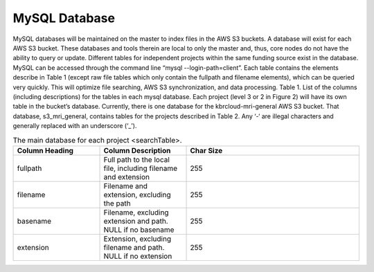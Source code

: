 MySQL Database
--------------


MySQL databases will be maintained on the master to index files in the AWS S3 buckets. A database will exist for each AWS S3 bucket. These databases and tools therein are local to only the master and, thus, core nodes do not have the ability to query or update. Different tables for independent projects within the same funding source exist in the database.
MySQL can be accessed through the command line “mysql --login-path=client”. Each table contains the elements describe in Table 1 (except raw file tables which only contain the fullpath and filename elements), which can be queried very quickly. This will optimize file searching, AWS S3 synchronization, and data processing.
Table 1. List of the columns (including descriptions) for the tables in each mysql database. Each project (level 3 or 2 in Figure 2) will have its own table in the bucket’s database.
Currently, there is one database for the kbrcloud-mri-general AWS S3 bucket. That database, s3_mri_general, contains tables for the projects described in Table 2. Any ‘-‘ are illegal characters and generally replaced with an underscore (‘_’).

.. list-table:: The main database for each project <searchTable>.
   :widths: 25 25 50
   :header-rows: 1

   * - Column Heading
     - Column Description
     - Char Size
   * - fullpath
     - Full path to the local file, including filename and extension
     - 255
   * - filename
     - Filename and extension, excluding the path
     - 255
   * - basename
     - Filename, excluding extension and path. NULL if no basename
     - 255
   * - extension
     - Extension, excluding filename and path. NULL if no extension
     - 255